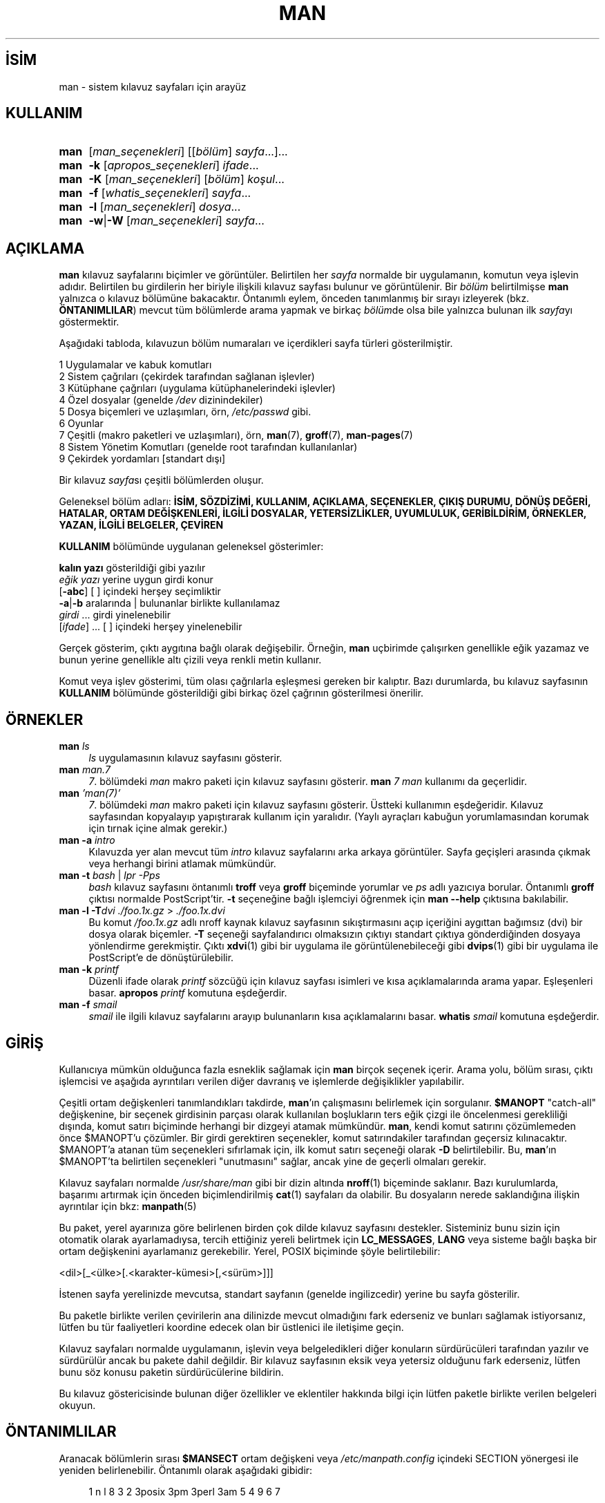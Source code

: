 .ig
 * Bu kılavuz sayfası Türkçe Linux Belgelendirme Projesi (TLBP) tarafından
 * XML belgelerden derlenmiş olup manpages-tr paketinin parçasıdır:
 * https://github.com/TLBP/manpages-tr
 *
 * Özgün Belgenin Lisans ve Telif Hakkı bilgileri:
 *
 * Man page for man
 *
 * Copyright (C) 1994, 1995, Graeme W. Wilford. (Wilf.)
 * Copyright (C) 2001-2019 Colin Watson.
 *
 * You may distribute under the terms of the GNU General Public
 * License as specified in the file COPYING that comes with the
 * man-db distribution.
 *
 * Sat Oct 29 13:09:31 GMT 1994  Wilf. (G.Wilford@ee.surrey.ac.uk)
..
.\" Derlenme zamanı: 2023-01-21T21:03:30+03:00
.TH "MAN" 1 "Mart 2022" "mandb 2.10.2" "Kullanıcı Komutları"
.\" Sözcükleri ilgisiz yerlerden bölme (disable hyphenation)
.nh
.\" Sözcükleri yayma, sadece sola yanaştır (disable justification)
.ad l
.PD 0
.SH İSİM
man - sistem kılavuz sayfaları için arayüz
.sp
.SH KULLANIM
.IP \fBman\fR 4
[\fIman_seçenekleri\fR] [[\fIbölüm\fR] \fIsayfa\fR...]...
.IP \fBman\fR 4
\fB-k\fR [\fIapropos_seçenekleri\fR] \fIifade\fR...
.IP \fBman\fR 4
\fB-K\fR [\fIman_seçenekleri\fR] [\fIbölüm\fR] \fIkoşul\fR...
.IP \fBman\fR 4
\fB-f\fR [\fIwhatis_seçenekleri\fR] \fIsayfa\fR...
.IP \fBman\fR 4
\fB-l\fR [\fIman_seçenekleri\fR] \fIdosya\fR...
.IP \fBman\fR 4
\fB-w\fR|\fB-W\fR [\fIman_seçenekleri\fR] \fIsayfa\fR...
.sp
.PP
.sp
.SH "AÇIKLAMA"
\fBman\fR kılavuz sayfalarını biçimler ve görüntüler. Belirtilen her \fIsayfa\fR normalde bir uygulamanın, komutun veya işlevin adıdır. Belirtilen bu girdilerin her biriyle ilişkili kılavuz sayfası bulunur ve görüntülenir. Bir \fIbölüm\fR belirtilmişse \fBman\fR yalnızca o kılavuz bölümüne bakacaktır. Öntanımlı eylem, önceden tanımlanmış bir sırayı izleyerek (bkz. \fBÖNTANIMLILAR\fR) mevcut tüm bölümlerde arama yapmak ve birkaç \fIbölüm\fRde olsa bile yalnızca bulunan ilk \fIsayfa\fRyı göstermektir.
.sp
Aşağıdaki tabloda, kılavuzun bölüm numaraları ve içerdikleri sayfa türleri gösterilmiştir.
.sp
.RS 0
.nf
1   Uygulamalar ve kabuk komutları
2   Sistem çağrıları (çekirdek tarafından sağlanan işlevler)
3   Kütüphane çağrıları (uygulama kütüphanelerindeki işlevler)
4   Özel dosyalar (genelde \fI/dev\fR dizinindekiler)
5   Dosya biçemleri ve uzlaşımları, örn, \fI/etc/passwd\fR gibi.
6   Oyunlar
7   Çeşitli (makro paketleri ve uzlaşımları), örn, \fBman\fR(7), \fBgroff\fR(7), \fBman-pages\fR(7)
8   Sistem Yönetim Komutları (genelde root tarafından kullanılanlar)
9   Çekirdek yordamları [standart dışı]
.fi
.sp
.RE
Bir kılavuz \fIsayfa\fRsı çeşitli bölümlerden oluşur.
.sp
Geleneksel bölüm adları: \fBİSİM, SÖZDİZİMİ, KULLANIM, AÇIKLAMA, SEÇENEKLER, ÇIKIŞ DURUMU, DÖNÜŞ DEĞERİ, HATALAR, ORTAM DEĞİŞKENLERİ, İLGİLİ DOSYALAR, YETERSİZLİKLER, UYUMLULUK, GERİBİLDİRİM, ÖRNEKLER, YAZAN, İLGİLİ BELGELER, ÇEVİREN\fR
.sp
\fBKULLANIM\fR bölümünde uygulanan geleneksel gösterimler:
.sp
.RS 0
.nf
\fBkalın yazı\fR       gösterildiği gibi yazılır
\fIeğik yazı\fR        yerine uygun girdi konur
[\fB-abc\fR]           [ ] içindeki herşey seçimliktir
\fB-a\fR|\fB-b\fR            aralarında | bulunanlar birlikte kullanılamaz
\fIgirdi\fR ...   girdi yinelenebilir
[\fIifade\fR] ...      [ ] içindeki herşey yinelenebilir
.fi
.sp
.RE
Gerçek gösterim, çıktı aygıtına bağlı olarak değişebilir. Örneğin, \fBman\fR uçbirimde çalışırken genellikle eğik yazamaz ve bunun yerine genellikle altı çizili veya renkli metin kullanır.
.sp
Komut veya işlev gösterimi, tüm olası çağrılarla eşleşmesi gereken bir kalıptır. Bazı durumlarda, bu kılavuz sayfasının \fBKULLANIM\fR bölümünde gösterildiği gibi birkaç özel çağrının gösterilmesi önerilir.
.sp
.SH "ÖRNEKLER"
.TP 4
\fBman\fR \fIls\fR
\fIls\fR uygulamasının kılavuz sayfasını gösterir.
.sp
.TP 4
\fBman\fR \fIman.7\fR
\fI7\fR. bölümdeki \fIman\fR makro paketi için kılavuz sayfasını gösterir. \fBman\fR \fI7 man\fR kullanımı da geçerlidir.
.sp
.TP 4
\fBman\fR \fI’man(7)’\fR
\fI7\fR. bölümdeki \fIman\fR makro paketi için kılavuz sayfasını gösterir. Üstteki kullanımın eşdeğeridir. Kılavuz sayfasından kopyalayıp yapıştırarak kullanım için yaralıdır. (Yaylı ayraçları kabuğun yorumlamasından korumak için tırnak içine almak gerekir.)
.sp
.TP 4
\fBman -a\fR \fIintro\fR
Kılavuzda yer alan mevcut tüm \fIintro\fR kılavuz sayfalarını arka arkaya görüntüler. Sayfa geçişleri arasında çıkmak veya herhangi birini atlamak mümkündür.
.sp
.TP 4
\fBman -t\fR \fIbash\fR | \fIlpr -Pps\fR
\fIbash\fR kılavuz sayfasını öntanımlı \fBtroff\fR veya \fBgroff\fR biçeminde yorumlar ve \fIps\fR adlı yazıcıya borular. Öntanımlı \fBgroff\fR çıktısı normalde PostScript’tir. \fB-t\fR seçeneğine bağlı işlemciyi öğrenmek için \fBman --help\fR çıktısına bakılabilir.
.sp
.TP 4
\fBman -l -T\fR\fIdvi ./foo.1x.gz\fR > \fI./foo.1x.dvi\fR
Bu komut \fI/foo.1x.gz\fR adlı nroff kaynak kılavuz sayfasının sıkıştırmasını açıp içeriğini aygıttan bağımsız (dvi) bir dosya olarak biçemler. \fB-T\fR seçeneği sayfalandırıcı olmaksızın çıktıyı standart çıktıya gönderdiğinden dosyaya yönlendirme gerekmiştir. Çıktı \fBxdvi\fR(1) gibi bir uygulama ile görüntülenebileceği gibi \fBdvips\fR(1) gibi bir uygulama ile PostScript’e de dönüştürülebilir.
.sp
.TP 4
\fBman -k\fR \fIprintf\fR
Düzenli ifade olarak \fIprintf\fR sözcüğü için kılavuz sayfası isimleri ve kısa açıklamalarında arama yapar. Eşleşenleri basar. \fBapropos\fR \fIprintf\fR komutuna eşdeğerdir.
.sp
.TP 4
\fBman -f\fR \fIsmail\fR
\fIsmail\fR ile ilgili kılavuz sayfalarını arayıp bulunanların kısa açıklamalarını basar. \fBwhatis\fR \fIsmail\fR komutuna eşdeğerdir.
.sp
.PP
.sp
.SH "GİRİŞ"
Kullanıcıya mümkün olduğunca fazla esneklik sağlamak için \fBman\fR birçok seçenek içerir. Arama yolu, bölüm sırası, çıktı işlemcisi ve aşağıda ayrıntıları verilen diğer davranış ve işlemlerde değişiklikler yapılabilir.
.sp
Çeşitli ortam değişkenleri tanımlandıkları takdirde, \fBman\fR’ın çalışmasını belirlemek için sorgulanır. \fB$MANOPT\fR "catch-all" değişkenine, bir seçenek girdisinin parçası olarak kullanılan boşlukların ters eğik çizgi ile öncelenmesi gerekliliği dışında, komut satırı biçiminde herhangi bir dizgeyi atamak mümkündür. \fBman\fR, kendi komut satırını çözümlemeden önce $MANOPT’u çözümler. Bir girdi gerektiren seçenekler, komut satırındakiler tarafından geçersiz kılınacaktır. $MANOPT’a atanan tüm seçenekleri sıfırlamak için, ilk komut satırı seçeneği olarak \fB-D\fR belirtilebilir. Bu, \fBman\fR’ın $MANOPT’ta belirtilen seçenekleri "unutmasını" sağlar, ancak yine de geçerli olmaları gerekir.
.sp
Kılavuz sayfaları normalde \fI/usr/share/man\fR gibi bir dizin altında \fBnroff\fR(1) biçeminde saklanır. Bazı kurulumlarda, başarımı artırmak için önceden biçimlendirilmiş \fBcat\fR(1) sayfaları da olabilir. Bu dosyaların nerede saklandığına ilişkin ayrıntılar için bkz: \fBmanpath\fR(5)
.sp
Bu paket, yerel ayarınıza göre belirlenen birden çok dilde kılavuz sayfasını destekler. Sisteminiz bunu sizin için otomatik olarak ayarlamadıysa, tercih ettiğiniz yereli belirtmek için \fBLC_MESSAGES\fR, \fBLANG\fR veya sisteme bağlı başka bir ortam değişkenini ayarlamanız gerekebilir. Yerel, POSIX biçiminde şöyle belirtilebilir:
.sp
<dil>[_<ülke>[.<karakter-kümesi>[,<sürüm>]]]
.sp
İstenen sayfa yerelinizde mevcutsa, standart sayfanın (genelde ingilizcedir) yerine bu sayfa gösterilir.
.sp
Bu paketle birlikte verilen çevirilerin ana dilinizde mevcut olmadığını fark ederseniz ve bunları sağlamak istiyorsanız, lütfen bu tür faaliyetleri koordine edecek olan bir üstlenici ile iletişime geçin.
.sp
Kılavuz sayfaları normalde uygulamanın, işlevin veya belgeledikleri diğer konuların sürdürücüleri tarafından yazılır ve sürdürülür ancak bu pakete dahil değildir. Bir kılavuz sayfasının eksik veya yetersiz olduğunu fark ederseniz, lütfen bunu söz konusu paketin sürdürücülerine bildirin.
.sp
Bu kılavuz göstericisinde bulunan diğer özellikler ve eklentiler hakkında bilgi için lütfen paketle birlikte verilen belgeleri okuyun.
.sp
.SH "ÖNTANIMLILAR"
Aranacak bölümlerin sırası \fB$MANSECT\fR ortam değişkeni veya \fI/etc/manpath.config\fR içindeki SECTION yönergesi ile yeniden belirlenebilir. Öntanımlı olarak aşağıdaki gibidir:
.sp
.RS 4
.nf
1 n l 8 3 2 3posix 3pm 3perl 3am 5 4 9 6 7
.fi
.sp
.RE
Biçimlendirilmiş kılavuz sayfası, sayfalama uygulaması kullanılarak görüntülenir. Bu, birkaç yolla belirtilebilir, belirlenmemişse öntanımlısı kullanılır (ayrıntılar için \fB-P\fR seçeneğine bakın).
.sp
Süzme bilgisi bir dizi yolla deşifre edilir. İlk olarak, komut satırı seçeneği \fB-p\fR veya \fBMANROFFSEQ\fR ortam değişkeni sorgulanır. \fB-p\fR kullanılmadıysa ve ortam değişkeni de atanmamışsa, \fBnroff\fR dosyasının ilk satırı bir önişlemci dizgesi olarak çözümlenir. Geçerli bir önişlemci dizgesi içermesi için, ilk satırın şuna benzemesi gerekir:
.sp
’\\" <dizge>
.sp
Burada dizge, aşağıdaki \fB-p\fR seçeneğinde açıklanan harflerin birkaçından oluşabilir.
.sp
Yukarıdaki yöntemlerden hiçbiri herhangi bir süzme bilgisi sağlamıyorsa, öntanımlı küme kullanılır.
.sp
Süzme bilgilerinden ve birincil biçimlendiriciden (\fBnroff\fR veya \fB-t\fR ile \fBtroff\fR veya \fBgroff\fR) bir biçimlendirme borusu oluşturulur ve yürütülür. Veya, man ağacı kökünde \fImandb_nfmt\fR (veya \fB-t\fR ile \fImandb_tfmt\fR) uygulaması mevcutsa, yerine bu uygulama çalıştırılır. Boru, kılavuz kaynak dosyasından, önişlemci dizgesinden ve isteğe bağlı olarak \fB-T\fR veya \fB-E\fR seçeneğinde belirtilen aygıttan geçer.
.sp
.SH "SEÇENEKLER"
Komut satırında, \fBMANOPT\fR’ta veya her ikisinde birden belirtilen girdisiz seçenekler zararlı değildir. Girdi gerektiren seçenekler için, her yeniden belirtim önceki girdiyi geçersiz kılar.
.sp
.SS "Genel Seçenekler"
.TP 4
\fB-C\fR, \fB--config-file\fR=\fIdosya\fR
Öntanımlı \fI~/.manpath\fR yerine, belirtilen yapılandırma dosyası kullanılır.
.sp
.TP 4
\fB-d\fR, \fB--debug\fR
Hata ayıklama bilgilerini basar.
.sp
.TP 4
\fB-D\fR, \fB--debug\fR
Bu seçenek normalde ilk seçenek olarak verilir ve \fBman\fR davranışını öntanımlı değerine sıfırlar. \fBMANOPT\fR ortam değişkenine atanmış olabilecek seçenekleri sıfırlamak için kullanılır. \fB-D\fR’yi izleyen herhangi bir seçenek, her zamanki etkisine sahip olacaktır.
.sp
.TP 4
\fB--warnings\fR[=\fIuyarılar\fR]
\fBgroff\fR uyarıları etkinleştirilir. Bu, kılavuz sayfalarının kaynak metninde kararlılık denetimleri yapmak için kullanılabilir. \fIuyarılar\fR uyarı isimlerinin virgül ayraçlı listesidir. Belirtilmezse, "mac" öntanımlıdır. Kullanılabilecek uyarı isimlerinin listesi için bkz: \fBinfo ’(groff) Warnings’\fR
.sp
.PP
.sp
.SS "Ana İşlem Kipleri"
.TP 4
\fB-f\fR, \fB--whatis\fR
\fBwhatis\fR ile aynıdır. Varsa, kılavuz sayfasının kısa açıklamasını gösterir. Ayrıntılar için bkz: \fBwhatis\fR(1).
.sp
.TP 4
\fB-k\fR, \fB--apropos\fR
\fBapropos\fR ile aynıdır. Kılavuz sayfalarının isim ve kısa açıklamalarında arama yapar. Ayrıntılar için bkz: \fBapropos\fR(1).
.sp
.TP 4
\fB-K\fR, \fB--global-apropos\fR
Tüm kılavuz sayfalarında metin arar. Bu, zorlanmış bir arama olup muhtemelen biraz zaman alır; aranması gereken sayfa sayısını azaltmak için bir bölüm belirtmek süreyi kısaltabilir. Arama terimleri basit dizgeler (öntanımlı) veya \fB--regex\fR seçeneği kullanılıyorsa düzenli ifadeler olabilir.
.sp
Arama yorumlanmış metinde değil, kılavuz sayfalarının kendinde yapılır, bu sebeple dosya içindeki yorum satırları gibi şeyler hatalı sonuçlara yol açabilir. Aramanın yorumlanmış metin üzerinde yapılması daha uzun sürerdi.
.sp
.TP 4
\fB-l\fR, \fB--local-file\fR
"Yerel" kipi etkinleştirir. Sistemdeki kılavuz sayfalarında arama yapmak yerine yerel kılavuz dosyalarını biçimler ve görüntüler. Belirtilen her kılavuz sayfası, doğru biçimde bir nroff kaynak dosyası olarak yorumlanacaktır. cat dosyası üretilmez. Girdilerden biri ’-’ ise, girdi standart girdiden alınır. Bu seçenek kullanılmadığında ve \fBman\fR gerekli sayfayı bulamazsa, hata iletisini görüntülemeden önce, adı bir dosya adı olarak kullanarak ve tam bir eşleşme arayarak bu seçenek sağlanmış gibi davranmaya çalışır.
.sp
.TP 4
\fB-w\fR, \fB--where\fR, \fB--path\fR, \fB--location\fR
Aslında man sayfalarını görüntülemez, sadece biçemlenecek veya görüntülenecek kaynak dosyaların bulunduğu yerleri bildirir. \fB-a\fR seçeneğiyle kullanılmışsa, arama koşullarına uyan tüm kaynak dosyaların konumları görüntülenir.
.sp
.TP 4
\fB-W\fR, \fB--where-cat\fR, \fB--location-cat\fR
Aslında kılavuz sayfalarını görüntülemez, sadece görüntülenecek önceden biçimlenmiş cat dosyalarının bulunduğu yerleri bildirir. \fB-a\fR seçeneğiyle kullanılmışsa, arama koşullarına uyan tüm önceden biçimlenmiş cat dosyalarının konumları görüntülenir.
.sp
\fB-w\fR ve \fB-W\fR birlikte belirtilmişse, kaynak ve cat dosyaları aralarına boşluk konularak birlikte gösterilir. Bu seçeneklere \fB-a\fR seçeneği de katılmışsa, eşleşen tüm olası dosya konumları görüntülenir.
.sp
.TP 4
\fB-c\fR, \fB--catman\fR
Bu seçenek genel kullanım için değildir. Sadece \fBcatman\fR tarafından kullanılmalıdır.
.sp
.TP 4
\fB-R\fR, \fB--recode\fR[=\fIkodlama\fR]
Kılavuz sayfasını olağan yolla biçimlendirmek yerine, kaynak dosyayı belirtilen kodlamaya dönüştürüp çıktılar. Kaynak dosyanın kodlaması zaten biliniyorsa, doğrudan \fBmanconv\fR(1) uygulaması da kullanılabilir. Ancak bu seçenek, kılavuz sayfası dizinlerine benzer bir yapıya önceden kurulmuş olmaları koşuluyla, her birinin kodlamasını açıkça belirtmek zorunda kalmadan birkaç kılavuz sayfasını tek bir kodlamaya dönüştürmenize olanak tanır.
.sp
Bunun yerine, çok sayıda dosyayı dönüştürecek şekilde tasarlandığından çok daha hızlı olan \fBman-recode\fR(1) uygulamasının kullanımı tercih edilebilir.
.sp
.PP
.sp
.SS "Kılavuz Sayfalarında Arama"
.TP 4
\fB-L\fR, \fB--locale\fR=\fIyerel\fR
\fBman\fR normalde mevcut yerel ayarını, muhtemelen \fBLC_MESSAGES\fR ve \fBLANG\fR dahil olmak üzere çeşitli ortam değişkenlerini sorgulayan \fBsetlocale\fR(3) C işlevine yapılan bir çağrıyla belirler. Bu seçenek, belirlenen değeri geçici olarak geçersiz kılmak amacıyla, \fBman\fR’a doğrudan bir yerel ayar dizgesi sağlamak içindir. Sayfa araması gerçekten başlayana kadar bunun etkili olmayacağını unutmayın. Yardım iletisi gibi çıktılar her zaman başlangıçta belirlenen yerel ayara göre görüntülenir.
.sp
.TP 4
\fB-m\fR, \fB--systems\fR=\fIsistem\fR[,...]
Sisteminiz, başka bir işletim sisteminin kılavuz sayfalarına erişimi mümkün kılıyorsa, bu seçenekle onlara erişilebilir. DiğerİS’in kılavuz sayfalarında arama yapmak için \fB-m DiğerİS\fR seçeneği kullanılabilir.
.sp
İşletim sistemi isimleri virgüllerle ayrılmış olarak belirtilebilir. Aramaya kendi işletim sisteminizi de katmak isterseniz, listeye onu da ekleyebilirsiniz. Bu seçenek \fBSYSTEM\fR ortam değişkenini geçeriz kılar.
.sp
.TP 4
\fB-M\fR, \fB--manpath\fR=\fIyol\fR
Başka bir arama yolu belirtmek için kullanılır. \fBman\fR öntanımlı olarak, aranacak yolu saptamak için \fBmanpath\fR(5) tarafından üretilen kodu kullanır. Bu seçenek \fB-m\fR seçeneğini ve \fBMANPATH\fR ortam değişkenini geçersiz kılar.
.sp
Bu seçeneğe belirtilen yol, \fBmandb\fR(8) kılavuz sayfasının "Kılavuz Sayfası Sistemi" başlığı altında açıklanan, kılavuz sayfası bölümlerine uygun olarak yapılandırılmış dizin yapısını içeren ana dizinin yolu olmalıdır. Bu yapının dışında kalan kılavuz sayfalarını görüntülemek için \fB-l\fR seçeneği kullanılır.
.sp
.TP 4
\fB-S\fR, \fB-s\fR, \fB--sections\fR=\fIliste\fR
Aranacak kılavuz bölümleri arama sırasıyla ’:’ veya virgül ayraçlı bir liste olarak belirtilir. Bu seçenek \fBMANSECT\fR ortam değişkenini geçersiz kılar. \fB-s\fR seçeneği System V ile uyumluluk için vardır.)
.sp
.TP 4
\fB-e\fR, \fB--extension\fR=\fIuzantı\fR
Bazı sistemler, Tcl paketine eşlik edenler gibi büyük kılavuz sayfalası paketlerini ana kılavuz sayfası yapısına dahil eder. \fBexit\fR(3) gibi aynı ada sahip iki kılavuz sayfasına sahip olma sorununu aşmak için, Tcl sayfalarının tümü genellikle l. bölüme atanırdı. Bu talihsiz bir durum olduğu için artık sayfaları doğru bölüme yerleştirmek ve onlara belirli bir "uzantı" atamak mümkün: \fBexit\fR(3tcl). \fBman\fR normal çalışma altında, \fBexit\fR(3tcl) yerine \fBexit\fR(3) sayfasını görüntüler. Bu durumu aşmak ve istediğiniz sayfanın hangi bölümde olduğunu bilmek zorunda kalmamak için, \fBman\fR’a sayfanın hangi pakete ait olması gerektiğini gösteren bir uzantı dizgesi vermek artık mümkün. Yukarıdaki örneği kullanarak, \fBman\fR’a \fB-e tcl\fR seçeneğinin sağlanması, aramayı \fB*tcl\fR uzantısına sahip sayfalarla sınırlayacaktır.
.sp
.TP 4
\fB-i\fR, \fB--ignore-case\fR
Kılavuz sayfaları aranırken harf büyüklüğü önemsenmez. Bu öntanımlıdır.
.sp
.TP 4
\fB-I\fR, \fB--match-case\fR
Kılavuz sayfaları aranırken harf büyüklüğü önemsenir.
.sp
.TP 4
\fB--regex\fR
\fBapropos\fR(1) ile olduğu gibi, \fIsayfa\fR bir düzenli ifade olarak ele alınır ve sayfa adları veya kısa açıklamaların herhangi bir bölümüyle eşleşen tüm sayfaları görüntüler. Bir düzenli ifade aranırken genellikle "en iyi" eşleşen sayfayı seçmenin akla yatkın bir yolu olmadığından, bu seçenekle birlikte \fB-a\fR seçeneği de uygulanır.
.sp
.TP 4
\fB--wildcard\fR
\fBapropos\fR(1) \fB--wildcard\fR’da olduğu gibi, kabuk tarzı joker karakterler kullanarak her \fIsayfa\fR ile eşleşen sayfa adlarını veya kısa açıklamalarını içeren tüm sayfaları görüntüler. \fIsayfa\fR, ad veya kısa açıklamanın tamamıyla veya açıklamadaki sözcük sınırlarıyla eşleşmelidir. Bir joker karakter aranırken genellikle "en iyi" eşleşen sayfayı seçmenin akla yatkın bir yolu olmadığından, bu seçenekle birlikte \fB-a\fR seçeneği de uygulanır.
.sp
.TP 4
\fB--names-only\fR
\fB--regex\fR veya \fB--wildcard\fR seçeneği ile birlikte kullanılmazsa seçenek etkisizdir. Aksi takdirde, \fBwhatis\fR(1)’in yaptığı gibi, sadece sayfa adları eşleştirilmeye çalışılır, kısa açıklamalar değil.
.sp
.TP 4
\fB-a\fR, \fB--all\fR
Öntanımlı olarak, bulduğu en uygun kılavuz sayfasını görüntüledikten sonra \fBman\fR çıkar. Bu seçeneğin kullanılması, \fBman\fR’ı arama ifadesi ile eşleşen adlara sahip tüm kılavuz sayfalarını görüntülemeye zorlar.
.sp
.TP 4
\fB-u\fR, \fB--update\fR
Bu seçenek, \fBman\fR’in kurulu kılavuz sayfaları veritabanı önbelleklerini güncellemesine neden olur. Bu sadece nadir durumlarda gereklidir ve normalde bunun yerine \fBmandb\fR(8) çalıştırmak daha iyidir.
.sp
.TP 4
\fB--no-subpages\fR
Öntanımlı olarak, \fBman\fR komut satırında verilen kılavuz sayfa adı çiftlerini tire veya alt çizgi içeren tek bir kılavuz sayfa adına eşdeğer olarak yorumlamaya çalışır. Bu, bir dizi alt komutu uygulayan ortak uygulama modelini destekler ve alt komutların her birini çağırmak için kullanılacak olana benzer bir sözdizimi kullanılarak erişilen kılavuz sayfalarını görüntüler. Örnek:
.sp
.RS 4
.RS 4
.nf
$ man -aw git diff
/usr/share/man/man1/git-diff.1.gz
.fi
.sp
.RE
.RE
.IP
Bu davranışı iptal etmek için, \fB--no-subpages\fR seçeneği kullanılır:
.sp
.RS 4
.RS 4
.nf
$ man -aw --no-subpages git diff
/usr/share/man/man1/git.1.gz
/usr/share/man/man3/Git.3pm.gz
/usr/share/man/man1/diff.1.gz
.fi
.sp
.RE
.RE
.IP
.sp
.PP
.sp
.SS "Biçemli Çıktının Denetimi"
.TP 4
\fB-P\fR, \fB--pager\fR=\fIsayfalayıcı\fR
Kullanılacak sayfalayıcı uygulamasını belirtmek için kullanılır. Öntanımlı olarak \fBPAGER\fR kullanılır, tanımsızsa veya çalıştırılamıyorsa \fBcat\fR kullanılır. Bu seçenek MANPAGER ortam değişkenini umursamaz. Komutun kullanılmasından sonra \fBPAGER\fR değişkeni tekrar devreye girer. \fB-f\fR veya \fB-k\fR seçeneği ile birlikte kullanılmaz.
.sp
Değer, basit bir komut adı veya girdileri olan bir komut olabilir ve kabuk öncelemeleri (ters eğik çizgi, tek tırnak veya çift tırnak) içerebilir. Birden çok komutu bağlamak için boruları kullanamaz; buna ihtiyacınız varsa, dosyayı doğrudan dosya adıyla veya standart girdiden alabilen bir sarmalayıcı kullanılabilir.
.sp
.TP 4
\fB-r\fR, \fB--prompt\fR=\fIistem\fR
Sayfalayıcı olarak \fBless\fR’in son sürümlerinden biri kullanılıyorsa, \fBman\fR komut istemini ve bazı önemli seçeneklerini ayarlamaya çalışır. Öntanımlı komut istemi şuna benzer:
.sp
.RS 4
.RS 4
.nf
\fBManual page\fR \fIisim\fR(\fIbölüm\fR) \fBline\fR \fIx\fR
.fi
.sp
.RE
.RE
.IP
Burada \fIisim\fR kılavuz sayfasının ismi, \fIbölüm\fR sayfanın bulunduğu bölümü ve \fIx\fR geçerli satır numarasıdır. Buna \fBLESS\fR ortam değişkeni kullanılarak ulaşılır.
.sp
\fB-r\fR seçeneğinin bir dizge ile belirtilmesi bu öntanımlı istemi geçersiz kılar. Dizge, geçerli kılavuz sayfasının adına ve "(" ve ")" ile çevrelenen bölüm adına genişletilecek olan \fB$MAN_PN\fR metnini içerebilir. Öntanımlı dizgeyi üreten dizge şöyle ifade edilebilir:
.sp
.RS 4
.RS 4
.nf
\fB\\ Manual\\ page\\ \\$MAN_PN\\ ?ltline\\ %lt?L/%L.:
byte\\ %bB?s/%s..?\\ (END):?pB\\ %pB\\\\%..
(press h for help or q to quit)\fR
.fi
.sp
.RE
.RE
.IP
Yukarıdaki dizge okunabilirliği sağlamak için üç satıra bölünmüştür. Anlamlandırması için \fBless\fR(1) kılavuz sayfasına bakılabilir. Komut istemi dizgesi önce kabuk tarafından yorumlanır. Dizge içindeki tüm çift ve tek tırnaklar ile ters eğik çizgiler öncelenmelidir. Komut istemi dizgesi, ilgili \fBless\fR seçeneklerini izleyen öncelenmiş bir $ ile bitebilir. \fBman\fR dizgede öntanımlı olarak \fB-ix8\fR seçeneklerini kullanır.
.sp
komut satırında bunların hiçbiri sağlanmadıysa, aşağıda açıklanan \fBMANLESS\fR ortam değişkeni, öntanımlı komut istemi dizgesini ayarlamak için kullanılabilir.
.sp
.TP 4
\fB-7\fR, \fB--ascii\fR
7 bitlik bir uçbirimde veya uçbirim öykünücüsünde saf \fBascii\fR(7) kılavuz sayfasını görüntülemek için GNU \fBnroff\fR’u \fBlatin1\fR(7) aygıt açıklaması ile kullanırken bazı karakterler doğru görüntülenmeyebilir. Bu seçenek, saf \fIascii\fR kılavuz sayfalarının \fIlatin1\fR aygıtıyla \fIascii\fR olarak görüntülenmesini sağlar. Herhangi bir \fIlatin1\fR metnini dönüştürmeyecektir. Aşağıdaki tablo gerçekleştirilen dönüşümleri göstermektedir; bazı bölümleri yalnızca GNU \fBnroff\fR’un \fBlatin1\fR(7) aygıtı kullanılırken düzgün görüntülenebilir.
.sp
.RS 4
.RS 0
.nf
Açıklama            Sekizlik  latin1   ascii
---------------------------------------------
tire imi               255      -        -
bilye (orta nokta)     267      o        o
tek tırnak             264      ’        ’
çarpma imi             327      x        x
.fi
.sp
.RE
.RE
.IP
\fIlatin1\fR sütunu doğru görüntüleniyorsa, uçbirim \fIlatin1\fR karakterleri için ayarlanmış olabilir ve bu seçenek gerekli değildir. \fILatin1\fR ve \fIascii\fR sütunları aynıysa, ya sayfayı bu seçeneği kullanarak okuyorsunuzdur ya da \fBman\fR sayfayı \fIlatin1\fR aygıt açıklamasını kullanarak biçimlendirmemiş demektir. \fIlatin1\fR sütunu eksik veya bozuksa, kılavuz sayfalarını bu seçenekle görüntülemeniz gerekebilir.
.sp
Bu seçenek \fB-t, -H, -T, -Z\fR seçenekleri kullanılırken yok sayılır ve GNU olmayan \fBnroff\fR için kullanışsız olabilir.
.sp
.TP 4
\fB-E\fR, \fB--encoding\fR=\fIkodlama\fR
Çıktıyı öntanımlı olandan farklı bir karakter kodlaması için oluşturur. Geriye dönük uyumluluk için, kodlama \fBascii\fR, \fBlatin1\fR veya \fButf8\fR gibi bir \fBnroff\fR aygıtı olabileceği gibi \fBUTF-8\fR gibi gerçek bir karakter kodlaması da olabilir.
.sp
.TP 4
\fB--no-hyphenation\fR, \fB--nh\fR
Normalde, \fBnroff\fR, sözcükleri aşırı boşluk bırakmadan bir satıra yerleştirmek için gerekirse, tire içermeyen sözcüklerde bile satır sonlarında metni otomatik olarak tireler. Bu seçenek otomatik tirelemeyi devre dışı bırakır, bu nedenle sözcükler yalnızca zaten tire içeriyorsa tirelenir.
.sp
Bir kılavuz sayfası yazıyorsanız ve \fBnroff\fR’un bir sözcüğü uygun olmayan bir noktada tirelememesini sağlamak istiyorsanız, bu seçeneği kullanmayın, bunun yerine \fBnroff\fR belgelerine bakın; örneğin, tirelenebileceğini noktayı belirtmek için bir sözcüğün içine "\\%" koyabilir veya tirelenmesini önlemek için sözcüğün başına "\\%" koyabilirsiniz.
.sp
.TP 4
\fB--no-justification\fR, \fB--nj\fR
Normalde, \fBnroff\fR metni otomatik olarak hem sağ ve hem de sol kenar boşluğuna yaslar. Bu seçenek, bu şekilde yaslamayı devre dışı bırakır ve metin yalnızca sol kenar boşluğuna yaslanır.
.sp
Bir kılavuz sayfası yazıyorsanız ve \fBnroff\fR’un belirli paragrafları yaymasını önlemek istiyorsanız, bu seçeneği kullanmayın, bunun yerine \fBnroff\fR belgelerine bakın; örneğin, hizalama ve yastıklamayı geçici olarak devre dışı bırakmak için "\fB.na\fR", "\fB.nf\fR", "\fB.fi\fR" ve "\fB.ad\fR" makrolarını kullanabilirsiniz.
.sp
.TP 4
\fB-p\fR, \fB--preprocessor\fR=\fIdizge\fR
\fBnroff\fR veya \fBtroff\fR/\fBgroff\fR’tan önce çalıştırılacak önişlemcilerin sırasını belirtmek için kullanılır. Tüm kurulumlarda önişlemcilerin tamamı bulunmaz. Önişlemcilerden bazıları ve bunları belirtmek için kullanılan harfler şunlardır: \fBeqn (e), grap (g), pic (p), tbl (t), vgrind (v), refer (r)\fR. Bu seçenek, \fBMANROFFSEQ\fR ortam değişkenini geçersiz kılar. \fBzsoelim\fR her zaman ilk önişlemci olarak çalıştırılır.
.sp
.TP 4
\fB-t\fR, \fB--troff\fR
Kılavuz sayfasını biçimlendirip standart çıktıya göndermek için \fBgroff -mandoc\fR kullanılmasını sağlar. Bu seçenek \fB-H\fR, \fB-T\fR veya \fB-Z\fR ile birlikte gerekli değildir.
.sp
.TP 4
\fB-T\fR, \fB--troff-device\fR=\fIaygıt\fR
Bu seçenek groff (veya muhtemelen troff’un) çıktısını öntanımlı olandan farklı bir aygıta uygun olacak şekilde değiştirmek için kullanılır. \fB-t\fR seçeneğinin de uygulanmasını sağlar. Groff-1.17’den sağlanan örnekler \fBdvi, latin1, ps, utf8, X75\fR ve \fBX100\fR’ü içerir.
.sp
.TP 4
\fB-H\fR, \fB--html\fR[=\fItarayıcı\fR]
Bu seçenek \fBgroff\fR’un HTML çıktı üretmesine neden olur ve bu çıktıyı bir tarayıcıda görüntüler. Tarayıcı seçimi, sağlanmışsa isteğe bağlı \fItarayıcı\fR girdisi, \fBBROWSER\fR ortam değişkeni veya (genellikle \fBlynx\fR tarafından tanımsız yapılmışsa) derleme sırasında atanan öntanımlı ile belirlenir. Bu seçenek \fB-t\fR seçeneğinin de uygulanmasını sağlar ve yalnızca GNU \fBtroff\fR ile çalışır.
.sp
.TP 4
\fB-X\fR, \fB--gxditview\fR[=\fIdpi\fR]
Bu seçenek \fBgroff\fR çıktısını \fBgxditview\fR uygulamasını kullanarak bir pencerede görüntüler. \fIdpi\fR (inç başına nokta) 75, 75-12, 100 veya 100-12 olabilir, öntanımlı olarak 75’tir; -12’li seçenekler, 12 puntoluk temel yazı tipini kullanır. Bu seçenek, sırasıyla X75, X75-12, X100 veya X100-12 aygıtlı \fB-T\fR seçeneğinin de uygulanmasını sağlar.
.sp
.TP 4
\fB-Z\fR, \fB--ditroff\fR
\fBgroff\fR, \fBtroff\fR’u çalıştıracak ve ardından seçilen aygıta uygun çıktı üretmek için uygun bir son işlemci kullanacaktır. \fBgroff -mandoc\fR sonucu \fBgroff\fR ise, bu seçenek \fBgroff\fR’a aktarılır ve bir son işlemci kullanımını engeller. Bu seçenek \fB-t\fR seçeneğinin de uygulanmasını sağlar
.sp
.PP
.sp
.SS "Genel Yardım"
.TP 4
\fB-?\fR, \fB--help\fR
Yardım metnini basar ve çıkar.
.sp
.TP 4
\fB--usage\fR
Kısa kullanım metnini basar ve çıkar.
.sp
.TP 4
\fB-V\fR, \fB--version\fR
Sürüm bilgilerini basar ve çıkar.
.sp
.PP
.sp
.sp
.SH "ÇIKIŞ DURUMU"
.TP 4
\fB0\fR
Başarılı
.sp
.TP 4
\fB1\fR
Kullanım, sözdizimi, yapılandırma dosyası hatası
.sp
.TP 4
\fB2\fR
İşlemsel hata
.sp
.TP 4
\fB3\fR
Çocuk süreç sfırdan farklı durumla döndü.
.sp
.TP 4
\fB16\fR
En az bir sayfa, dosya veya sözcük yok ya da eşleşmiyor.
.sp
.PP
.sp
.SH "ORTAM DEĞİŞKENLERİ"
.TP 4
\fBMANPATH\fR
Tanımlıysa, değeri kılavuz sayfalarının aranacağı yol olarak kullanılır.
.sp
.TP 4
\fBMANROFFOPT\fR
Tanımlıysa, değeri sayfa biçemleyicinin (\fBnroff\fR, \fBtroff\fR veya \fBgroff\fR) komut satırına eklenir.
.sp
.TP 4
\fBMANROFFSEQ\fR
Tanımlıysa, değeri, \fBnroff\fR, \fBtroff\fR veya \fBgroff\fR çalıştırılmadan önce çalıştırılacak önişlemcileri belirlemek için kullanılır. Öntanımlı önişlemci listesi sisteme göre değişir.
.sp
.TP 4
\fBMANSECT\fR
Tanımlıysa, değeri, kılavuz sayfalarının aranacağı bölümleri sırasıyla içeren ’:’ ayraçlı bir listedir. \fI/etc/manpath.config\fR dosyasının \fBSECTION\fR yönergesindeki değer veya bu değişkende tanımlanmamışsa öntanımlı değer kullanılır: "1 n l 8 3 2 3posix 3pm 3perl 3am 5 4 9 6 7".
.sp
.TP 4
\fBMANPAGER\fR, \fBPAGER\fR
\fBMANPAGER\fR veya \fBPAGER\fR tanımlıysa (tercihan \fBMANPAGER\fR kullanılır), değeri, kılavuz sayfasını görüntülemek için kullanılan uygulamanın adı olarak kullanılır. Öntanımlı olarak, \fBpager\fR(1) kullanılır, \fBpager\fR bulunamazsa veya çalıştırılamazsa son çare olarak \fBcat\fR kullanılır.
.sp
Değer, basit bir komut adı veya girdileri olan bir komut olabilir ve kabuk öncelemeleri (ters eğik çizgi, tek tırnak veya çift tırnak) içerebilir. Birden çok komutu bağlamak için boruları kullanamaz; buna ihtiyacınız varsa, dosya adını doğrudan veya standart girdiden alabilen bir sarmalayıcı kullanılabilir.
.sp
.TP 4
\fBMANLESS\fR
Tanımlıysa değeri, \fB-r\fR seçeneği kullanılarak aktarılmış gibi, \fBless\fR sayfalayıcı için öntanımı komut istemi dizgesi olarak kullanılır (böylece \fB$MAN_PN\fR metninin tüm oluşumları aynı şekilde genişletilir). Örneğin, komut istemi dizgesini koşulsuz olarak "komut istemi dizgem" olarak ayarlamak istiyorsanız, \fBMANLESS\fR’e ’\fB-Ps\fR \fIkomut istemi dizgem\fR’ değerini atayın. \fB-r\fR seçeneğinin kullanılması bu ortam değişkenini geçersiz kılar.
.sp
.TP 4
\fBBROWSER\fR
Tanımlıysa değeri, \fBman --html\fR ile bir tarayıcı başlatmayı denemek için kullanılan, iki nokta üst üste ayraçlı tarayıcı komutları listesidir. Her komutta, \fB%s\fR, groff’tan gelen HTML çıktısını içeren dosya adıyla; \fB%%\fR, tek bir yüzde işareti (\fB%\fR) ile; ve \fB%c\fR, iki nokta üst üste (\fB:\fR) ile değiştirilir.
.sp
.TP 4
\fBSYSTEM\fR
Tanımlıysa, etkisi, değeri \fB-m\fR seçeneğine girdi olarak belirtildiğinde elde edilen etki gibidir.
.sp
.TP 4
\fBMANOPT\fR
Tanımlıysa değeri, \fBman\fR’ın komut satırına benzer biçemde olması beklenir ve \fBman\fR’ın komut satırından önce çözümlenir. Diğer tüm insana özgü ortam değişkenleri komut satırı seçenekleri olarak ifade edilebildiğinden ve dolayısıyla \fBMANOPT\fR’a dahil edilmeye aday olduklarından, bunları geçersiz hale getirmesi beklenir. Ek bilgi: Bir seçenek girdisinin parçası olarak yorumlanabilecek tüm boşluklardan kaçınılmalıdır.
.sp
.TP 4
\fBMANWIDTH\fR
Tanımlıysa, bu değişkenin değeri kılavuz sayfasının ne genişlikte görüntüleneceğini belirtmek için kullanılır. Tanımlı değilse sayfa tam ekran genişliğinde (varsa \fBioctl\fR(3) ve \fBCOLUMNS\fR değerini kullanarak veya hiçbiri mevcut değilse 80 karakter genişlikte) görüntülenir. Cat sayfaları yalnızca, öntanımlı biçemleme kullanılabildiğinde, yani uçbirim satır uzunluğu 66 ile 80 karakter arasında olduğunda kaydedilir.
.sp
.TP 4
\fBMAN_KEEP_FORMATTING\fR
Normalde, çıktı bir uçbirime (bir dosyaya veya boruya) yönlendirilmediğinde, sonucu özel araçlar olmadan okumayı kolaylaştırmak için biçimlendirme karakterleri atılır. Ancak \fBMAN_KEEP_FORMATTING\fR ortam değişkenine boş olmayan herhangi bir değer atanırsa, bu biçimlendirme karakterleri korunur. Bu, biçimlendirme karakterlerini yorumlayabilen man etrafındaki sarmalayıcılar için yararlı olabilir.
.sp
.TP 4
\fBMAN_KEEP_STDERR\fR
Normalde, çıktı bir uçbirime (genellikle bir sayfalayıcıya) yönlendirilirken, sayfalayıcı ekranı ile etkileşimden kaçınmak için kılavuz sayfalarının biçimlendirilmiş sürümlerini üretmekte kullanılan komuttan gelen hata çıktıları iptal edilir. \fBgroff\fR gibi uygulamalar, genellikle kılavuz sayfasıyla birlikte görüntülendiğinde hoş olmayan ve genellikle kafa karıştırıcı olan zayıf hizalama gibi baskı sorunları hakkında nispeten küçük hata iletileri üretir. Ancak, bazı kullanıcılar yine de onları görmek ister, bu nedenle \fBMAN_KEEP_STDERR\fR ortam değişkenine boş olmayan herhangi bir değer atanırsa, bu hata iletileri görüntülenebilir.
.sp
.TP 4
\fBLANG\fR, \fBLC_MESSAGES\fR
Sisteme ve gerçeklenime bağlı olarak, geçerli ileti yereli için \fBLANG\fR, \fBLC_MESSAGES\fR ortam değişkenlerinden biri veya her ikisi de sorgulanır. man, iletileri o yerel ayara göre (varsa) görüntüler. Kesin ayrıntılar için \fBsetlocale\fR(3) sayfasına bakılabilir.
.sp
.PP
.sp
.SH "İLGİLİ DOSYALAR"
.IP "\fI/etc/manpath.config\fR" 4
man-db yapılandırma dosyası.
.IP "\fI/usr/share/man\fR" 4
Özgün ve yerel kılavuz sayfası dizinleri
.sp
.SH "İLGİLİ BELGELER"
\fBapropos\fR(1), \fBgroff\fR(1), \fBless\fR(1),\fBmanpath\fR(1), \fBnroff\fR(1), \fBtroff\fR(1), \fBwhatis\fR(1), \fBzsoelim\fR(1), \fBmanpath\fR(5), \fBman\fR(7), \fBcatman\fR(8), \fBmandb\fR(8).
.sp
Bazı paketlerin belgeleri \fBinfo\fR(1), htmtl gibi başka biçemlerde mevcut olabilir.
.sp
.SH "TARİHÇE"
1990, 1991 – İlk olarak John W. Eaton tarafından yazıldı.
.sp
23 Aralık 1992: Willem Kasdorp tarafından sağlanan yamalar Rik Faith tarafından uygulandı.
.sp
30 Nisan 1994 – 23 Şubat 2000: Bir kaç gönüllünün yardımıyla Wilf. (G.Wilford) paketin bakımı ve geliştirilmesi ile ilgilendi.
.sp
30 Ekim 1996 – 30 Mart 2001: Fabrizio Polacco, Debian projesi için topluluğun da yardımıyla paketin bakımı ve geliştirilmesi ile ilgilendi.
.sp
31 mart 2001 – Günümüz: man-db paketinin bakımı ve geliştirilmesi ile artık Colin Watson ilgileniyor.
.sp
.SH "GERİBİLDİRİM"
https://gitlab.com/cjwatson/man-db/-/issues
.br
https://savannah.nongnu.org/bugs/?group=man-db
.sp
.SH "ÇEVİREN"
© 2003 Yalçın Kolukısa
.br
© 2022 Nilgün Belma Bugüner
.br
Bu çeviri özgür yazılımdır: Yasaların izin verdiği ölçüde HİÇBİR GARANTİ YOKTUR.
.br
Lütfen, çeviri ile ilgili bildirimde bulunmak veya çeviri yapmak için https://github.com/TLBP/manpages-tr/issues adresinde "New Issue" düğmesine tıklayıp yeni bir konu açınız ve isteğinizi belirtiniz.
.sp
